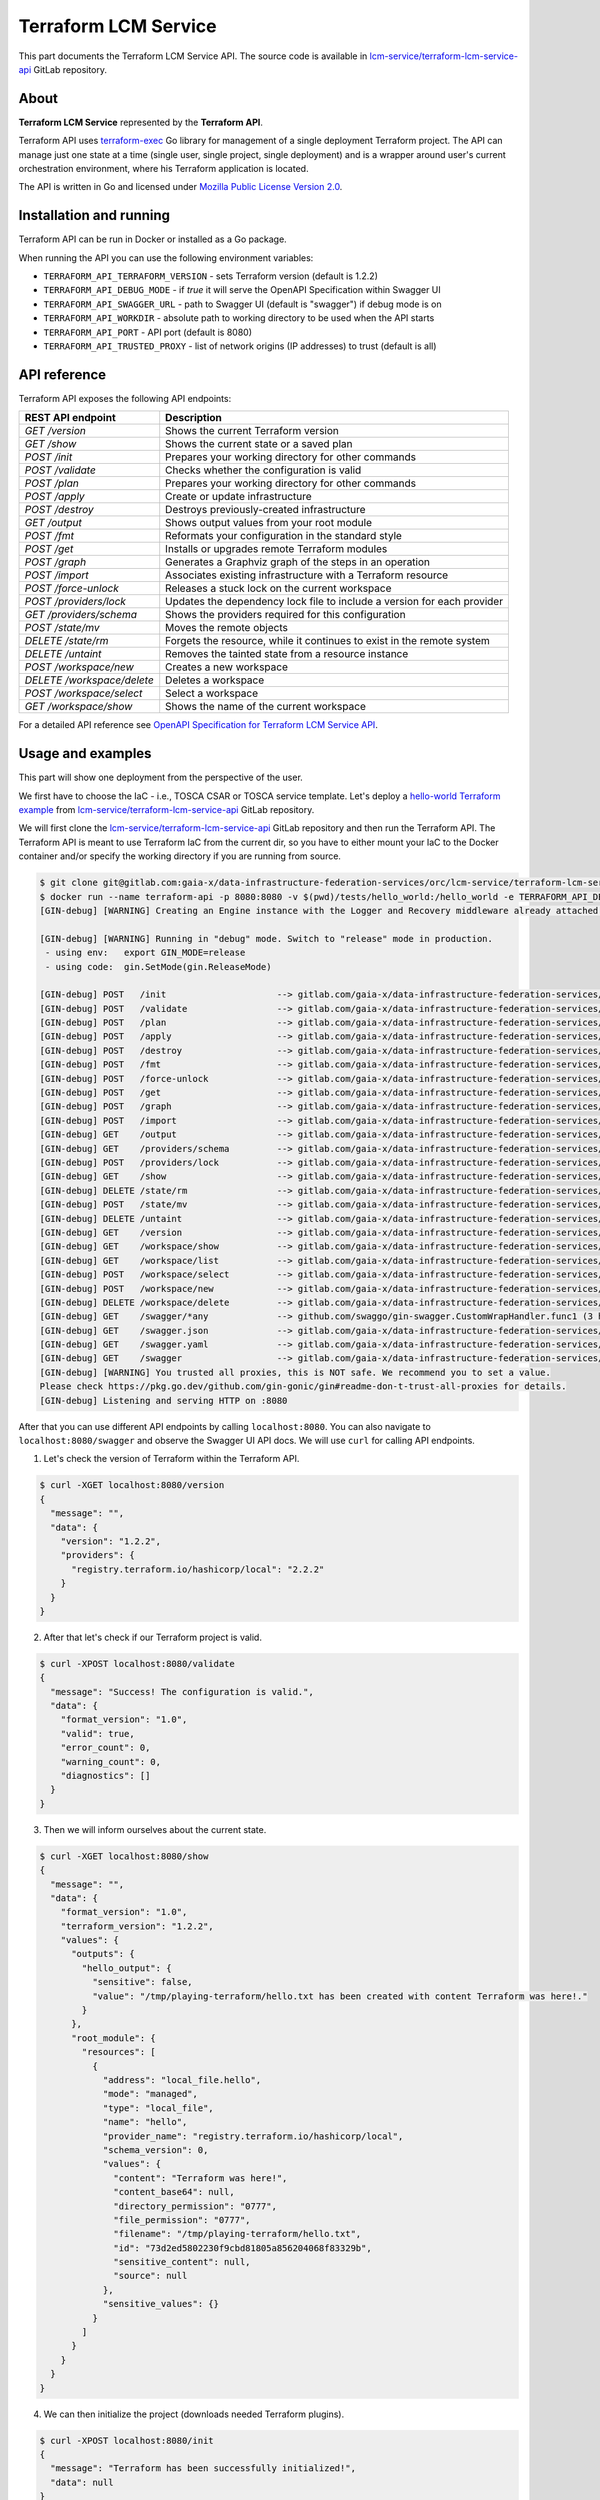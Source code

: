 .. _Terraform LCM Service:

=====================
Terraform LCM Service
=====================

This part documents the Terraform LCM Service API.
The source code is available in `lcm-service/terraform-lcm-service-api`_ GitLab repository.

.. _Terraform LCM Service About:

-----
About
-----

**Terraform LCM Service** represented by the **Terraform API**.

Terraform API uses `terraform-exec`_ Go library for management of a single deployment Terraform project.
The API can manage just one state at a time (single user, single project, single deployment) and is a wrapper around
user's current orchestration environment, where his Terraform application is located.

The API is written in Go and licensed under `Mozilla Public License Version 2.0`_.

.. _Terraform LCM Service Installation and running:

------------------------
Installation and running
------------------------

Terraform API can be run in Docker or installed as a Go package.

.. tabs::
    .. tab:: Docker

        You can run Terraform API in a Docker container using `orc/lcm-service/terraform-lcm-service-api`_ Docker image
        and mount your files:

        .. code-block:: console

            $ docker run --name terraform-api -p 8080:8080 -v $(pwd)/tests/hello_world:/hello_world -e TERRAFORM_API_WORKDIR=/hello_world registry.gitlab.com/gaia-x/data-infrastructure-federation-services/orc/lcm-service/terraform-lcm-service-api:latest
            $ curl localhost:8080/version

    .. tab:: From source

        You can also run Terraform API from source GitLab repository.
        First ensure that you have Go installed.
        After that clone the repository and run from source.

        .. code-block:: console

            $ git clone git@gitlab.com:gaia-x/data-infrastructure-federation-services/orc/lcm-service/terraform-lcm-service-api.git
            $ cd terraform-lcm-service-api
            $ go mod download
            $ swag init
            $ TERRAFORM_API_WORKDIR=$(pwd)/tests/hello_world go run main.go
            $ curl localhost:8080/version

    .. tab:: Go package

        Terraform API is originally a GoLang package called `terraform-lcm-service-api`_ that is regularly published
        on `pkg.go.dev`_ and requires Go (install it from `go.dev`_).

        .. code-block:: console

            $ go get gitlab.com/gaia-x/data-infrastructure-federation-services/orc/lcm-service/terraform-lcm-service-api

When running the API you can use the following environment variables:

- ``TERRAFORM_API_TERRAFORM_VERSION`` - sets Terraform version (default is 1.2.2)
- ``TERRAFORM_API_DEBUG_MODE`` - if `true` it will serve the OpenAPI Specification within Swagger UI
- ``TERRAFORM_API_SWAGGER_URL`` - path to Swagger UI (default is "swagger") if debug mode is on
- ``TERRAFORM_API_WORKDIR`` - absolute path to working directory to be used when the API starts
- ``TERRAFORM_API_PORT`` - API port (default is 8080)
- ``TERRAFORM_API_TRUSTED_PROXY`` - list of network origins (IP addresses) to trust (default is all)

.. _Terraform LCM Service API reference:

-------------
API reference
-------------

Terraform API exposes the following API endpoints:

+-------------------------------------------+--------------------------------------------------------------------------+
| REST API endpoint                         | Description                                                              |
+===========================================+==========================================================================+
| `GET /version`                            | Shows the current Terraform version                                      |
+-------------------------------------------+--------------------------------------------------------------------------+
| `GET /show`                               | Shows the current state or a saved plan                                  |
+-------------------------------------------+--------------------------------------------------------------------------+
| `POST /init`                              | Prepares your working directory for other commands                       |
+-------------------------------------------+--------------------------------------------------------------------------+
| `POST /validate`                          | Checks whether the configuration is valid                                |
+-------------------------------------------+--------------------------------------------------------------------------+
| `POST /plan`                              | Prepares your working directory for other commands                       |
+-------------------------------------------+--------------------------------------------------------------------------+
| `POST /apply`                             | Create or update infrastructure                                          |
+-------------------------------------------+--------------------------------------------------------------------------+
| `POST /destroy`                           | Destroys previously-created infrastructure                               |
+-------------------------------------------+--------------------------------------------------------------------------+
| `GET /output`                             | Shows output values from your root module                                |
+-------------------------------------------+--------------------------------------------------------------------------+
| `POST /fmt`                               | Reformats your configuration in the standard style                       |
+-------------------------------------------+--------------------------------------------------------------------------+
| `POST /get`                               | Installs or upgrades remote Terraform modules                            |
+-------------------------------------------+--------------------------------------------------------------------------+
| `POST /graph`                             | Generates a Graphviz graph of the steps in an operation                  |
+-------------------------------------------+--------------------------------------------------------------------------+
| `POST /import`                            | Associates existing infrastructure with a Terraform resource             |
+-------------------------------------------+--------------------------------------------------------------------------+
| `POST /force-unlock`                      | Releases a stuck lock on the current workspace                           |
+-------------------------------------------+--------------------------------------------------------------------------+
| `POST /providers/lock`                    | Updates the dependency lock file to include a version for each provider  |
+-------------------------------------------+--------------------------------------------------------------------------+
| `GET /providers/schema`                   | Shows the providers required for this configuration                      |
+-------------------------------------------+--------------------------------------------------------------------------+
| `POST /state/mv`                          | Moves the remote objects                                                 |
+-------------------------------------------+--------------------------------------------------------------------------+
| `DELETE /state/rm`                        | Forgets the resource, while it continues to exist in the remote system   |
+-------------------------------------------+--------------------------------------------------------------------------+
| `DELETE /untaint`                         | Removes the tainted state from a resource instance                       |
+-------------------------------------------+--------------------------------------------------------------------------+
| `POST /workspace/new`                     | Creates a new workspace                                                  |
+-------------------------------------------+--------------------------------------------------------------------------+
| `DELETE /workspace/delete`                | Deletes a workspace                                                      |
+-------------------------------------------+--------------------------------------------------------------------------+
| `POST /workspace/select`                  | Select a workspace                                                       |
+-------------------------------------------+--------------------------------------------------------------------------+
| `GET /workspace/show`                     | Shows the name of the current workspace                                  |
+-------------------------------------------+--------------------------------------------------------------------------+

For a detailed API reference see `OpenAPI Specification for Terraform LCM Service API`_.

.. _Terraform LCM Service Usage and examples:

------------------
Usage and examples
------------------

This part will show one deployment from the perspective of the user.

We first have to choose the IaC - i.e., TOSCA CSAR or TOSCA service template.
Let's deploy a `hello-world Terraform example`_ from `lcm-service/terraform-lcm-service-api`_ GitLab repository.

We will first clone the `lcm-service/terraform-lcm-service-api`_ GitLab repository and then run the Terraform API.
The Terraform API is meant to use Terraform IaC from the current dir, so you have to either mount your IaC to the Docker
container and/or specify the working directory if you are running from source.

.. code-block:: console

    $ git clone git@gitlab.com:gaia-x/data-infrastructure-federation-services/orc/lcm-service/terraform-lcm-service-api.git
    $ docker run --name terraform-api -p 8080:8080 -v $(pwd)/tests/hello_world:/hello_world -e TERRAFORM_API_DEBUG_MODE=true -e TERRAFORM_API_WORKDIR=/hello_world registry.gitlab.com/gaia-x/data-infrastructure-federation-services/orc/lcm-service/terraform-lcm-service-api:latest
    [GIN-debug] [WARNING] Creating an Engine instance with the Logger and Recovery middleware already attached.

    [GIN-debug] [WARNING] Running in "debug" mode. Switch to "release" mode in production.
     - using env:   export GIN_MODE=release
     - using code:  gin.SetMode(gin.ReleaseMode)

    [GIN-debug] POST   /init                     --> gitlab.com/gaia-x/data-infrastructure-federation-services/orc/lcm-service/terraform-lcm-service-api/api.initHandler (3 handlers)
    [GIN-debug] POST   /validate                 --> gitlab.com/gaia-x/data-infrastructure-federation-services/orc/lcm-service/terraform-lcm-service-api/api.validateHandler (3 handlers)
    [GIN-debug] POST   /plan                     --> gitlab.com/gaia-x/data-infrastructure-federation-services/orc/lcm-service/terraform-lcm-service-api/api.planHandler (3 handlers)
    [GIN-debug] POST   /apply                    --> gitlab.com/gaia-x/data-infrastructure-federation-services/orc/lcm-service/terraform-lcm-service-api/api.applyHandler (3 handlers)
    [GIN-debug] POST   /destroy                  --> gitlab.com/gaia-x/data-infrastructure-federation-services/orc/lcm-service/terraform-lcm-service-api/api.destroyHandler (3 handlers)
    [GIN-debug] POST   /fmt                      --> gitlab.com/gaia-x/data-infrastructure-federation-services/orc/lcm-service/terraform-lcm-service-api/api.fmtHandler (3 handlers)
    [GIN-debug] POST   /force-unlock             --> gitlab.com/gaia-x/data-infrastructure-federation-services/orc/lcm-service/terraform-lcm-service-api/api.forceUnlockHandler (3 handlers)
    [GIN-debug] POST   /get                      --> gitlab.com/gaia-x/data-infrastructure-federation-services/orc/lcm-service/terraform-lcm-service-api/api.getHandler (3 handlers)
    [GIN-debug] POST   /graph                    --> gitlab.com/gaia-x/data-infrastructure-federation-services/orc/lcm-service/terraform-lcm-service-api/api.graphHandler (3 handlers)
    [GIN-debug] POST   /import                   --> gitlab.com/gaia-x/data-infrastructure-federation-services/orc/lcm-service/terraform-lcm-service-api/api.importHandler (3 handlers)
    [GIN-debug] GET    /output                   --> gitlab.com/gaia-x/data-infrastructure-federation-services/orc/lcm-service/terraform-lcm-service-api/api.outputHandler (3 handlers)
    [GIN-debug] GET    /providers/schema         --> gitlab.com/gaia-x/data-infrastructure-federation-services/orc/lcm-service/terraform-lcm-service-api/api.providersSchemaHandler (3 handlers)
    [GIN-debug] POST   /providers/lock           --> gitlab.com/gaia-x/data-infrastructure-federation-services/orc/lcm-service/terraform-lcm-service-api/api.providersLockHandler (3 handlers)
    [GIN-debug] GET    /show                     --> gitlab.com/gaia-x/data-infrastructure-federation-services/orc/lcm-service/terraform-lcm-service-api/api.showHandler (3 handlers)
    [GIN-debug] DELETE /state/rm                 --> gitlab.com/gaia-x/data-infrastructure-federation-services/orc/lcm-service/terraform-lcm-service-api/api.stateRmHandler (3 handlers)
    [GIN-debug] POST   /state/mv                 --> gitlab.com/gaia-x/data-infrastructure-federation-services/orc/lcm-service/terraform-lcm-service-api/api.stateMvHandler (3 handlers)
    [GIN-debug] DELETE /untaint                  --> gitlab.com/gaia-x/data-infrastructure-federation-services/orc/lcm-service/terraform-lcm-service-api/api.untaintHandler (3 handlers)
    [GIN-debug] GET    /version                  --> gitlab.com/gaia-x/data-infrastructure-federation-services/orc/lcm-service/terraform-lcm-service-api/api.versionHandler (3 handlers)
    [GIN-debug] GET    /workspace/show           --> gitlab.com/gaia-x/data-infrastructure-federation-services/orc/lcm-service/terraform-lcm-service-api/api.workspaceShowHandler (3 handlers)
    [GIN-debug] GET    /workspace/list           --> gitlab.com/gaia-x/data-infrastructure-federation-services/orc/lcm-service/terraform-lcm-service-api/api.workspaceListHandler (3 handlers)
    [GIN-debug] POST   /workspace/select         --> gitlab.com/gaia-x/data-infrastructure-federation-services/orc/lcm-service/terraform-lcm-service-api/api.workspaceSelectHandler (3 handlers)
    [GIN-debug] POST   /workspace/new            --> gitlab.com/gaia-x/data-infrastructure-federation-services/orc/lcm-service/terraform-lcm-service-api/api.workspaceNewHandler (3 handlers)
    [GIN-debug] DELETE /workspace/delete         --> gitlab.com/gaia-x/data-infrastructure-federation-services/orc/lcm-service/terraform-lcm-service-api/api.workspaceDeleteHandler (3 handlers)
    [GIN-debug] GET    /swagger/*any             --> github.com/swaggo/gin-swagger.CustomWrapHandler.func1 (3 handlers)
    [GIN-debug] GET    /swagger.json             --> gitlab.com/gaia-x/data-infrastructure-federation-services/orc/lcm-service/terraform-lcm-service-api/api.SetupRouter.func1 (3 handlers)
    [GIN-debug] GET    /swagger.yaml             --> gitlab.com/gaia-x/data-infrastructure-federation-services/orc/lcm-service/terraform-lcm-service-api/api.SetupRouter.func2 (3 handlers)
    [GIN-debug] GET    /swagger                  --> gitlab.com/gaia-x/data-infrastructure-federation-services/orc/lcm-service/terraform-lcm-service-api/api.SetupRouter.func3 (3 handlers)
    [GIN-debug] [WARNING] You trusted all proxies, this is NOT safe. We recommend you to set a value.
    Please check https://pkg.go.dev/github.com/gin-gonic/gin#readme-don-t-trust-all-proxies for details.
    [GIN-debug] Listening and serving HTTP on :8080

After that you can use different API endpoints by calling ``localhost:8080``.
You can also navigate to ``localhost:8080/swagger`` and observe the Swagger UI API docs.
We will use ``curl`` for calling API endpoints.

1. Let's check the version of Terraform within the Terraform API.

.. code-block:: console

    $ curl -XGET localhost:8080/version
    {
      "message": "",
      "data": {
        "version": "1.2.2",
        "providers": {
          "registry.terraform.io/hashicorp/local": "2.2.2"
        }
      }
    }

2. After that let's check if our Terraform project is valid.

.. code-block:: console

    $ curl -XPOST localhost:8080/validate
    {
      "message": "Success! The configuration is valid.",
      "data": {
        "format_version": "1.0",
        "valid": true,
        "error_count": 0,
        "warning_count": 0,
        "diagnostics": []
      }
    }

3. Then we will inform ourselves about the current state.

.. code-block:: console

    $ curl -XGET localhost:8080/show
    {
      "message": "",
      "data": {
        "format_version": "1.0",
        "terraform_version": "1.2.2",
        "values": {
          "outputs": {
            "hello_output": {
              "sensitive": false,
              "value": "/tmp/playing-terraform/hello.txt has been created with content Terraform was here!."
            }
          },
          "root_module": {
            "resources": [
              {
                "address": "local_file.hello",
                "mode": "managed",
                "type": "local_file",
                "name": "hello",
                "provider_name": "registry.terraform.io/hashicorp/local",
                "schema_version": 0,
                "values": {
                  "content": "Terraform was here!",
                  "content_base64": null,
                  "directory_permission": "0777",
                  "file_permission": "0777",
                  "filename": "/tmp/playing-terraform/hello.txt",
                  "id": "73d2ed5802230f9cbd81805a856204068f83329b",
                  "sensitive_content": null,
                  "source": null
                },
                "sensitive_values": {}
              }
            ]
          }
        }
      }
    }

4. We can then initialize the project (downloads needed Terraform plugins).

.. code-block:: console

    $ curl -XPOST localhost:8080/init
    {
      "message": "Terraform has been successfully initialized!",
      "data": null
    }

5. Then we can apply the configuration and deploy the example as follows.

.. code-block:: console

    $ curl -XPOST localhost:8080/apply
    {
      "message": "Apply complete!",
      "data": null
    }

6. After that we can see the example output.

.. code-block:: console

    $ curl -XGET localhost:8080/output
    {
      "message": "",
      "data": {
        "output": {
          "hello_output": {
            "sensitive": false,
            "type": "string",
            "value": "/tmp/playing-terraform/hello.txt has been created with content Terraform was here!."
          }
        }
      }
    }

7. At last we can undeploy the solution.

.. code-block:: console

    $ curl -XPOST localhost:8080/destroy
    {
      "message": "Destroy complete!",
      "data": null
    }

And that's it.

.. tip::

    To test this LCM Service on real examples visit :ref:`Examples Terraform examples`.

.. _lcm-service/terraform-lcm-service-api: https://gitlab.com/gaia-x/data-infrastructure-federation-services/orc/lcm-service/terraform-lcm-service-api
.. _terraform-exec: https://github.com/hashicorp/terraform-exec
.. _Mozilla Public License Version 2.0: https://www.mozilla.org/en-US/MPL/2.0/
.. _orc/lcm-service/terraform-lcm-service-api: https://gitlab.com/gaia-x/data-infrastructure-federation-services/orc/lcm-service/terraform-lcm-service-api/container_registry/3080493
.. _terraform-lcm-service-api: https://pkg.go.dev/gitlab.com/gaia-x/data-infrastructure-federation-services/orc/lcm-service/terraform-lcm-service-api
.. _pkg.go.dev: https://pkg.go.dev/
.. _go.dev: https://go.dev/doc/install
.. _OpenAPI Specification for Terraform LCM Service API: https://gitlab.com/gaia-x/data-infrastructure-federation-services/orc/lcm-service/terraform-lcm-service-api/-/blob/main/docs/swagger.yaml
.. _hello-world Terraform example: https://gitlab.com/gaia-x/data-infrastructure-federation-services/orc/lcm-service/terraform-lcm-service-api/-/tree/main/tests/hello_world
